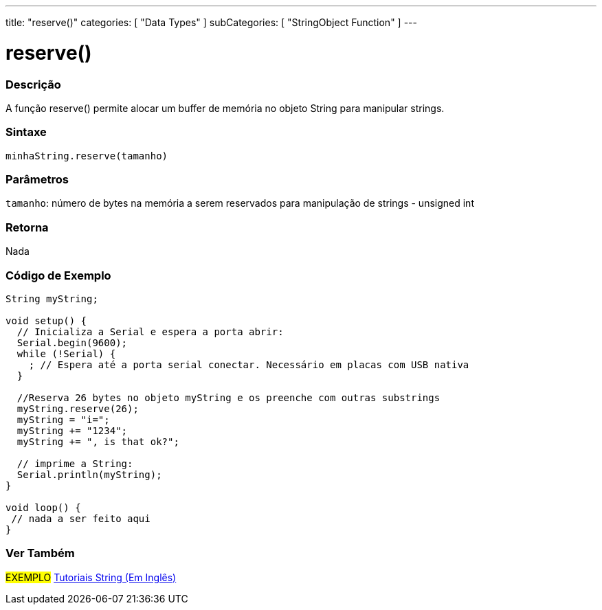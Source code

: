 ---
title: "reserve()"
categories: [ "Data Types" ]
subCategories: [ "StringObject Function" ]
---

= reserve()

// OVERVIEW SECTION STARTS
[#overview]
--

[float]
=== Descrição
A função reserve() permite alocar um buffer de memória no objeto String para manipular strings.

[%hardbreaks]


[float]
=== Sintaxe
`minhaString.reserve(tamanho)`

[float]
=== Parâmetros
`tamanho`: número de bytes na memória a serem reservados para manipulação de strings - unsigned int


[float]
=== Retorna
Nada
--
// OVERVIEW SECTION ENDS

// HOW TO USE SECTION STARTS
[#howtouse]
--

[float]
=== Código de Exemplo

[source,arduino]
----
String myString;

void setup() {
  // Inicializa a Serial e espera a porta abrir:
  Serial.begin(9600);
  while (!Serial) {
    ; // Espera até a porta serial conectar. Necessário em placas com USB nativa
  }

  //Reserva 26 bytes no objeto myString e os preenche com outras substrings
  myString.reserve(26);
  myString = "i=";
  myString += "1234";
  myString += ", is that ok?";

  // imprime a String:
  Serial.println(myString);
}

void loop() {
 // nada a ser feito aqui
}
 
----
// HOW TO USE SECTION ENDS


// SEE ALSO SECTION
[#see_also]
--

[float]
=== Ver Também

[role="example"]
#EXEMPLO# https://www.arduino.cc/en/Tutorial/BuiltInExamples#strings[Tutoriais String (Em Inglês)] +
--
// SEE ALSO SECTION ENDS
// SEE ALSO SECTION ENDS
